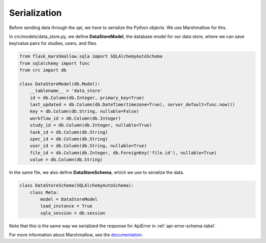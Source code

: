 =============
Serialization
=============

Before sending data through the api, we have to serialize the Python objects.
We use Marshmallow for this.

In crc/models/data_store.py, we define **DataStoreModel**, the database model for our data store,
where we can save key/value pairs for studies, users, and files.


.. code-block::

    from flask_marshmallow.sqla import SQLAlchemyAutoSchema
    from sqlalchemy import func
    from crc import db

    class DataStoreModel(db.Model):
        __tablename__ = 'data_store'
        id = db.Column(db.Integer, primary_key=True)
        last_updated = db.Column(db.DateTime(timezone=True), server_default=func.now())
        key = db.Column(db.String, nullable=False)
        workflow_id = db.Column(db.Integer)
        study_id = db.Column(db.Integer, nullable=True)
        task_id = db.Column(db.String)
        spec_id = db.Column(db.String)
        user_id = db.Column(db.String, nullable=True)
        file_id = db.Column(db.Integer, db.ForeignKey('file.id'), nullable=True)
        value = db.Column(db.String)

In the same file, we also define **DataStoreSchema**, which we use to serialize the data.

.. code-block::

    class DataStoreSchema(SQLAlchemyAutoSchema):
        class Meta:
            model = DataStoreModel
            load_instance = True
            sqla_session = db.session


Note that this is the same way we serialized the response for ApiError in :ref:`api-error-schema-label`.

For more information about Marshmallow, see the `documentation <https://marshmallow-sqlalchemy.readthedocs.io/en/latest/>`_.
